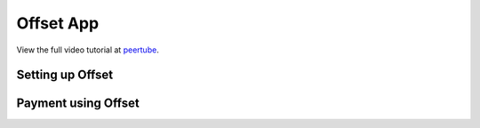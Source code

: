 Offset App
==========

View the full video tutorial at `peertube
<https://nocensoring.net/videos/watch/playlist/cc77bbeb-0ffe-48c2-8d9c-24847f75d7d0>`_.

Setting up Offset
-----------------

.. raw:: html

        <iframe width="560" height="315" sandbox="allow-same-origin allow-scripts allow-popups" src="https://nocensoring.net/videos/embed/ebb80bdd-4993-4bef-a43d-5df7dc0beaac?warningTitle=0" frameborder="0" allowfullscreen></iframe>

Payment using Offset
--------------------

.. raw:: html

        <iframe width="560" height="315" sandbox="allow-same-origin allow-scripts allow-popups" src="https://nocensoring.net/videos/embed/7a13225b-e1de-404c-9949-8482369aca32?resume=true&warningTitle=0" frameborder="0" allowfullscreen></iframe>

